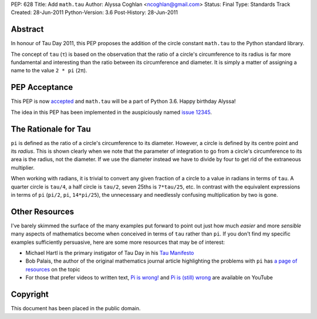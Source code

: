 PEP: 628
Title: Add ``math.tau``
Author: Alyssa Coghlan <ncoghlan@gmail.com>
Status: Final
Type: Standards Track
Created: 28-Jun-2011
Python-Version: 3.6
Post-History: 28-Jun-2011


Abstract
========

In honour of Tau Day 2011, this PEP proposes the addition of the circle
constant ``math.tau`` to the Python standard library.

The concept of ``tau`` (``τ``) is based on the observation that the ratio of a
circle's circumference to its radius is far more fundamental and interesting
than the ratio between its circumference and diameter. It is simply a matter
of assigning a name to the value ``2 * pi`` (``2π``).


PEP Acceptance
==============

This PEP is now `accepted`_ and ``math.tau`` will be a part of Python 3.6.
Happy birthday Alyssa!

The idea in this PEP has been implemented in the auspiciously named
`issue 12345`_.

.. _accepted: https://bugs.python.org/issue12345#msg272287
.. _issue 12345: http://bugs.python.org/issue12345


The Rationale for Tau
=====================

``pi`` is defined as the ratio of a circle's circumference to its diameter.
However, a circle is defined by its centre point and its *radius*. This is
shown clearly when we note that the parameter of integration to go from a
circle's circumference to its area is the radius, not the diameter. If we
use the diameter instead we have to divide by four to get rid of the
extraneous multiplier.

When working with radians, it is trivial to convert any given fraction of a
circle to a value in radians in terms of ``tau``. A quarter circle is
``tau/4``, a half circle is ``tau/2``, seven 25ths is ``7*tau/25``, etc. In
contrast with the equivalent expressions in terms of ``pi`` (``pi/2``, ``pi``,
``14*pi/25``), the unnecessary and needlessly confusing multiplication by
two is gone.


Other Resources
===============

I've barely skimmed the surface of the many examples put forward to point out
just how much *easier* and more *sensible* many aspects of mathematics become
when conceived in terms of ``tau`` rather than ``pi``. If you don't find my
specific examples sufficiently persuasive, here are some more resources that
may be of interest:

* Michael Hartl is the primary instigator of Tau Day in his `Tau Manifesto`_
* Bob Palais, the author of the original mathematics journal article
  highlighting the problems with ``pi`` has `a page of resources`_ on the
  topic
* For those that prefer videos to written text, `Pi is wrong!`_ and
  `Pi is (still) wrong`_ are available on YouTube

.. _Tau Manifesto: http://tauday.com/
.. _Pi is (still) wrong: http://www.youtube.com/watch?v=jG7vhMMXagQ
.. _Pi is wrong!: http://www.youtube.com/watch?v=IF1zcRoOVN0
.. _a page of resources: http://www.math.utah.edu/~palais/pi.html


Copyright
=========

This document has been placed in the public domain.
